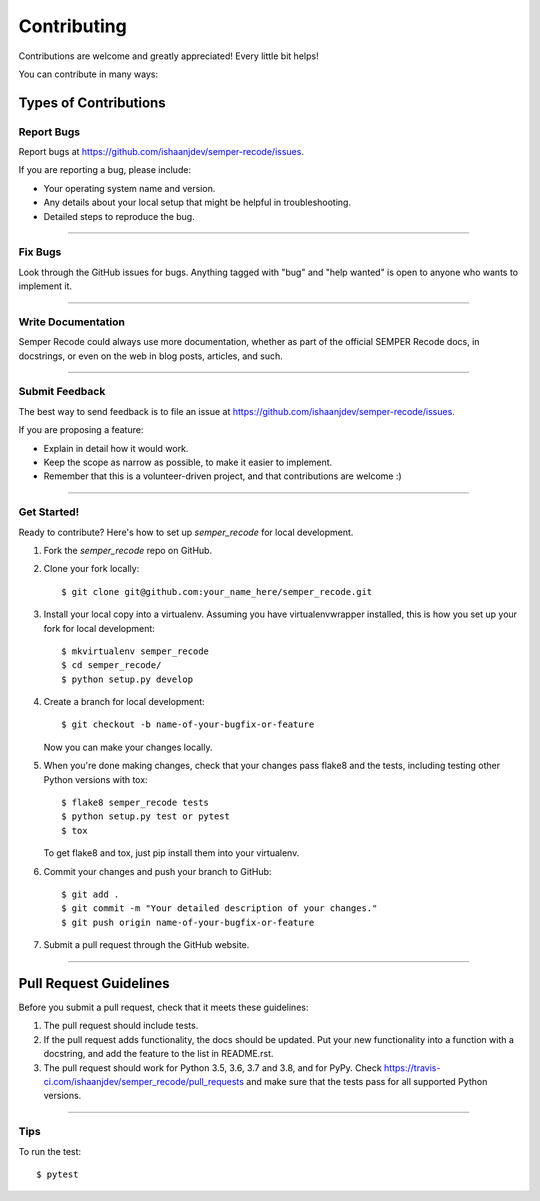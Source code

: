 .. highlight:: shell

============
Contributing
============

Contributions are welcome and greatly appreciated! Every little bit helps!

You can contribute in many ways:

Types of Contributions
----------------------


Report Bugs
~~~~~~~~~~~

Report bugs at https://github.com/ishaanjdev/semper-recode/issues.

If you are reporting a bug, please include:

* Your operating system name and version.
* Any details about your local setup that might be helpful in troubleshooting.
* Detailed steps to reproduce the bug.

------------

Fix Bugs
~~~~~~~~

Look through the GitHub issues for bugs. Anything tagged with "bug" and "help
wanted" is open to anyone who wants to implement it.

------------

Write Documentation
~~~~~~~~~~~~~~~~~~~

Semper Recode could always use more documentation, whether as part of the
official SEMPER Recode docs, in docstrings, or even on the web in blog posts,
articles, and such.

------------

Submit Feedback
~~~~~~~~~~~~~~~

The best way to send feedback is to file an issue at https://github.com/ishaanjdev/semper-recode/issues.

If you are proposing a feature:

* Explain in detail how it would work.
* Keep the scope as narrow as possible, to make it easier to implement.
* Remember that this is a volunteer-driven project, and that contributions
  are welcome :)

------------

Get Started!
~~~~~~~~~~~

Ready to contribute? Here's how to set up `semper_recode` for local development.

1. Fork the `semper_recode` repo on GitHub.
2. Clone your fork locally::

    $ git clone git@github.com:your_name_here/semper_recode.git

3. Install your local copy into a virtualenv. Assuming you have virtualenvwrapper installed, this is how you set up your fork for local development::

    $ mkvirtualenv semper_recode
    $ cd semper_recode/
    $ python setup.py develop

4. Create a branch for local development::

    $ git checkout -b name-of-your-bugfix-or-feature

   Now you can make your changes locally.

5. When you're done making changes, check that your changes pass flake8 and the
   tests, including testing other Python versions with tox::

    $ flake8 semper_recode tests
    $ python setup.py test or pytest
    $ tox

   To get flake8 and tox, just pip install them into your virtualenv.

6. Commit your changes and push your branch to GitHub::

    $ git add .
    $ git commit -m "Your detailed description of your changes."
    $ git push origin name-of-your-bugfix-or-feature

7. Submit a pull request through the GitHub website.

------------

Pull Request Guidelines
-----------------------

Before you submit a pull request, check that it meets these guidelines:

1. The pull request should include tests.
2. If the pull request adds functionality, the docs should be updated. Put
   your new functionality into a function with a docstring, and add the
   feature to the list in README.rst.
3. The pull request should work for Python 3.5, 3.6, 3.7 and 3.8, and for PyPy. Check
   https://travis-ci.com/ishaanjdev/semper_recode/pull_requests
   and make sure that the tests pass for all supported Python versions.

------------

Tips
~~~~~~~~~~~

To run the test::

$ pytest